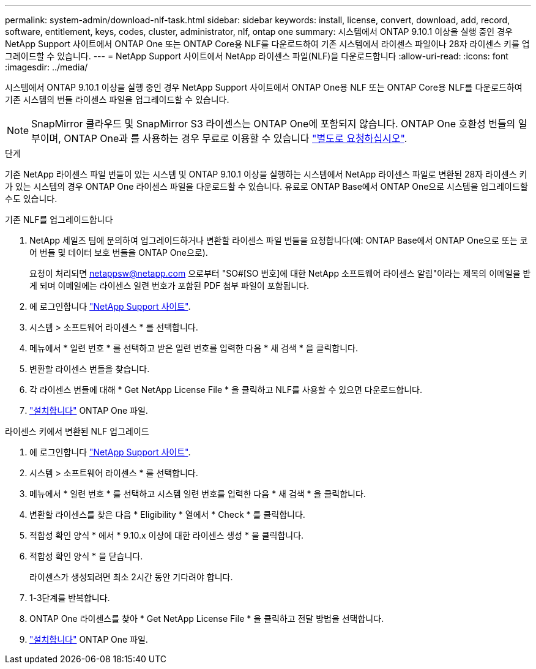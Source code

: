 ---
permalink: system-admin/download-nlf-task.html 
sidebar: sidebar 
keywords: install, license, convert, download, add, record, software, entitlement, keys, codes, cluster, administrator, nlf, ontap one 
summary: 시스템에서 ONTAP 9.10.1 이상을 실행 중인 경우 NetApp Support 사이트에서 ONTAP One 또는 ONTAP Core용 NLF를 다운로드하여 기존 시스템에서 라이센스 파일이나 28자 라이센스 키를 업그레이드할 수 있습니다. 
---
= NetApp Support 사이트에서 NetApp 라이센스 파일(NLF)을 다운로드합니다
:allow-uri-read: 
:icons: font
:imagesdir: ../media/


[role="lead"]
시스템에서 ONTAP 9.10.1 이상을 실행 중인 경우 NetApp Support 사이트에서 ONTAP One용 NLF 또는 ONTAP Core용 NLF를 다운로드하여 기존 시스템의 번들 라이센스 파일을 업그레이드할 수 있습니다.


NOTE: SnapMirror 클라우드 및 SnapMirror S3 라이센스는 ONTAP One에 포함되지 않습니다. ONTAP One 호환성 번들의 일부이며, ONTAP One과 를 사용하는 경우 무료로 이용할 수 있습니다 https://docs.netapp.com/us-en/ontap/data-protection/install-snapmirror-cloud-license-task.html["별도로 요청하십시오"].

.단계
기존 NetApp 라이센스 파일 번들이 있는 시스템 및 ONTAP 9.10.1 이상을 실행하는 시스템에서 NetApp 라이센스 파일로 변환된 28자 라이센스 키가 있는 시스템의 경우 ONTAP One 라이센스 파일을 다운로드할 수 있습니다. 유료로 ONTAP Base에서 ONTAP One으로 시스템을 업그레이드할 수도 있습니다.

[role="tabbed-block"]
====
.기존 NLF를 업그레이드합니다
--
. NetApp 세일즈 팀에 문의하여 업그레이드하거나 변환할 라이센스 파일 번들을 요청합니다(예: ONTAP Base에서 ONTAP One으로 또는 코어 번들 및 데이터 보호 번들을 ONTAP One으로).
+
요청이 처리되면 netappsw@netapp.com 으로부터 "SO#[SO 번호]에 대한 NetApp 소프트웨어 라이센스 알림"이라는 제목의 이메일을 받게 되며 이메일에는 라이센스 일련 번호가 포함된 PDF 첨부 파일이 포함됩니다.

. 에 로그인합니다 link:https://mysupport.netapp.com/site/["NetApp Support 사이트"^].
. 시스템 > 소프트웨어 라이센스 * 를 선택합니다.
. 메뉴에서 * 일련 번호 * 를 선택하고 받은 일련 번호를 입력한 다음 * 새 검색 * 을 클릭합니다.
. 변환할 라이센스 번들을 찾습니다.
. 각 라이센스 번들에 대해 * Get NetApp License File * 을 클릭하고 NLF를 사용할 수 있으면 다운로드합니다.
. link:https://docs.netapp.com/us-en/ontap/system-admin/install-license-task.html["설치합니다"] ONTAP One 파일.


--
.라이센스 키에서 변환된 NLF 업그레이드
--
. 에 로그인합니다 link:https://mysupport.netapp.com/site/["NetApp Support 사이트"^].
. 시스템 > 소프트웨어 라이센스 * 를 선택합니다.
. 메뉴에서 * 일련 번호 * 를 선택하고 시스템 일련 번호를 입력한 다음 * 새 검색 * 을 클릭합니다.
. 변환할 라이센스를 찾은 다음 * Eligibility * 열에서 * Check * 를 클릭합니다.
. 적합성 확인 양식 * 에서 * 9.10.x 이상에 대한 라이센스 생성 * 을 클릭합니다.
. 적합성 확인 양식 * 을 닫습니다.
+
라이센스가 생성되려면 최소 2시간 동안 기다려야 합니다.

. 1-3단계를 반복합니다.
. ONTAP One 라이센스를 찾아 * Get NetApp License File * 을 클릭하고 전달 방법을 선택합니다.
. link:https://docs.netapp.com/us-en/ontap/system-admin/install-license-task.html["설치합니다"] ONTAP One 파일.


--
====